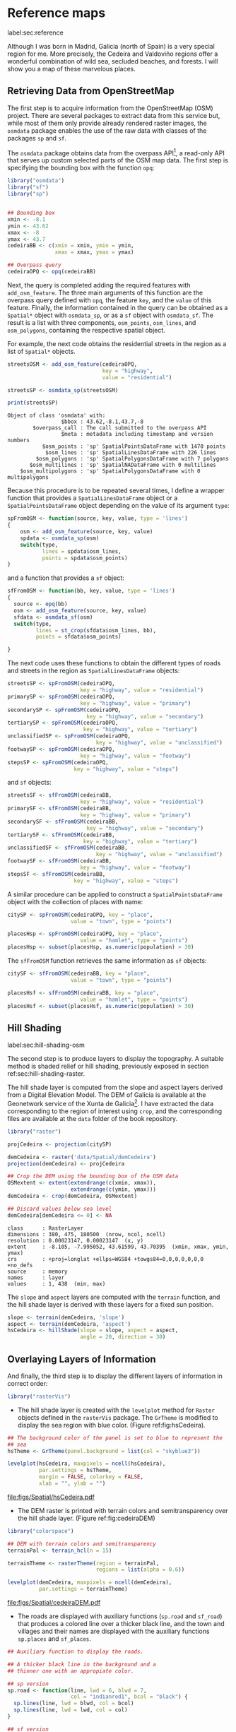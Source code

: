 #+PROPERTY: header-args :session *R* :tangle ../docs/R/osm.R :eval no-export
#+OPTIONS: ^:nil

#+begin_src R :exports none :tangle no
setwd('~/github/bookvis/')
#+end_src

#+begin_src R :exports none  
##################################################################
## Initial configuration
##################################################################
## Clone or download the repository and set the working directory
## with setwd to the folder where the repository is located.
#+end_src

* Reference maps
label:sec:reference

Although I was born in Madrid, Galicia (north of Spain) is a very
special region for me. More precisely, the Cedeira and Valdoviño
regions offer a wonderful combination of wild sea, secluded beaches,
and forests. I will show you a map of these marvelous places.

** Retrieving Data from OpenStreetMap
#+begin_src R :exports none
##################################################################
## Retrieving data from OpenStreetMap
##################################################################
#+end_src

The first step is to acquire information from the OpenStreetMap (OSM)
project. There are several packages to extract data from this service
but, while most of them only provide already rendered raster images,
the =osmdata= package enables the use of the raw data with
classes of the packages =sp= and =sf=.

The =osmdata= package obtains data from the overpass API[fn:2], a
read-only API that serves up custom selected parts of the OSM map
data. The first step is specifying the bounding box with the function
=opq=:

#+INDEX: Data!OpenStreetMap
#+INDEX: Packages!osmdata@\texttt{osmdata}

#+begin_src R
library("osmdata")
library("sf")
library("sp")


## Bounding box
xmin <- -8.1
ymin <- 43.62
xmax <- -8
ymax <- 43.7 
cedeiraBB <- c(xmin = xmin, ymin = ymin,
               xmax = xmax, ymax = ymax) 

## Overpass query
cedeiraOPQ <- opq(cedeiraBB)
#+end_src

Next, the query is completed adding the required features with
=add_osm_feature=. The three main arguments of this function are the
overpass query defined with =opq=, the feature =key=, and the =value=
of this feature. Finally, the information contained in the query can
be obtained as a =Spatial*= object with =osmdata_sp=, or as a =sf=
object with =osmdata_sf=. The result is a list with three components,
=osm_points=, =osm_lines=, and =osm_polygons=, containing the
respective spatial object. 

For example, the next code obtains the residential streets in the
region as a list of =Spatial*= objects.

#+begin_src R :results output :exports both
streetsOSM <- add_osm_feature(cedeiraOPQ,
                              key = "highway",
                              value = "residential")

streetsSP <- osmdata_sp(streetsOSM)

print(streetsSP)
#+end_src

#+RESULTS[d459f4bbe11478d2e301df7172c4154d2b6cf2cf]:
: Object of class 'osmdata' with:
:                  $bbox : 43.62,-8.1,43.7,-8
:         $overpass_call : The call submitted to the overpass API
:                  $meta : metadata including timestamp and version numbers
:            $osm_points : 'sp' SpatialPointsDataFrame with 1470 points
:             $osm_lines : 'sp' SpatialLinesDataFrame with 226 lines
:          $osm_polygons : 'sp' SpatialPolygonsDataFrame with 7 polygons
:        $osm_multilines : 'sp' SpatialNADataFrame with 0 multilines
:     $osm_multipolygons : 'sp' SpatialPolygonsDataFrame with 0 multipolygons


Because this procedure is to be repeated several times, I define a
wrapper function that provides a =SpatialLinesDataFrame= object or a
=SpatialPointsDataFrame= object depending on the value of its argument
=type=:
#+begin_src R
spFromOSM <- function(source, key, value, type = 'lines')
{
    osm <- add_osm_feature(source, key, value)
    spdata <- osmdata_sp(osm)
    switch(type,
           lines = spdata$osm_lines,
           points = spdata$osm_points)
}
#+end_src  
and a function that provides a =sf= object:
#+begin_src R
sfFromOSM <- function(bb, key, value, type = 'lines')
{
  source <- opq(bb)
  osm <- add_osm_feature(source, key, value)
  sfdata <- osmdata_sf(osm)
  switch(type,
         lines = st_crop(sfdata$osm_lines, bb),
         points = sfdata$osm_points)
  
}
#+end_src  

The next code uses these functions to obtain the different types of
roads and streets in the region as =SpatialLinesDataFrame= objects:
#+begin_src R 
streetsSP <- spFromOSM(cedeiraOPQ,
                       key = "highway", value = "residential")
primarySP <- spFromOSM(cedeiraOPQ,
                       key = "highway", value = "primary")
secondarySP <- spFromOSM(cedeiraOPQ,
                         key = "highway", value = "secondary")
tertiarySP <- spFromOSM(cedeiraOPQ,
                        key = "highway", value = "tertiary")
unclassifiedSP <- spFromOSM(cedeiraOPQ,
                            key = "highway", value = "unclassified")
footwaySP <- spFromOSM(cedeiraOPQ,
                       key = "highway", value = "footway")
stepsSP <- spFromOSM(cedeiraOPQ,
                     key = "highway", value = "steps")
#+end_src  
and =sf= objects:
#+begin_src R 
streetsSF <- sfFromOSM(cedeiraBB,
                       key = "highway", value = "residential")
primarySF <- sfFromOSM(cedeiraBB,
                       key = "highway", value = "primary")
secondarySF <- sfFromOSM(cedeiraBB,
                         key = "highway", value = "secondary")
tertiarySF <- sfFromOSM(cedeiraBB,
                        key = "highway", value = "tertiary")
unclassifiedSF <- sfFromOSM(cedeiraBB,
                            key = "highway", value = "unclassified")
footwaySF <- sfFromOSM(cedeiraBB,
                       key = "highway", value = "footway")
stepsSF <- sfFromOSM(cedeiraBB,
                     key = "highway", value = "steps")
#+end_src  

A similar procedure can be applied to construct a =SpatialPointsDataFrame=
object with the collection of places with name:
#+begin_src R 
citySP <- spFromOSM(cedeiraOPQ, key = "place",
                    value = "town", type = "points")

placesHsp <- spFromOSM(cedeiraOPQ, key = "place",
                       value = "hamlet", type = "points")
placesHsp <- subset(placesHsp, as.numeric(population) > 30)
#+end_src  
The =sfFromOSM= function retrieves the same information as =sf= objects:
#+begin_src R 
citySF <- sfFromOSM(cedeiraBB, key = "place",
                    value = "town", type = "points")

placesHsf <- sfFromOSM(cedeiraBB, key = "place",
                       value = "hamlet", type = "points")
placesHsf <- subset(placesHsf, as.numeric(population) > 30)
#+end_src  

** Hill Shading
label:sec:hill-shading-osm
#+begin_src R :exports none
##################################################################
## Hill Shading
##################################################################
#+end_src

#+INDEX: Subjects!Hill shading

The second step is to produce layers to display the topography. A
suitable method is shaded relief or hill shading, previously exposed
in section ref:sec:hill-shading-raster.

The hill shade layer is computed from the slope and aspect layers
derived from a Digital Elevation Model. The DEM of Galicia is
available at the Geonetwork service of the Xunta de Galicia[fn:1]. I
have extracted the data corresponding to the region of interest using
=crop=, and the corresponding files are available at the =data= folder
of the book repository.

#+INDEX: Packages!raster@\texttt{raster}
#+INDEX: Packages!rasterVis@\texttt{rasterVis}
#+INDEX: Data!Geonetwork

#+begin_src R
library("raster")

projCedeira <- projection(citySP)

demCedeira <- raster('data/Spatial/demCedeira')
projection(demCedeira) <- projCedeira

## Crop the DEM using the bounding box of the OSM data
OSMextent <- extent(extendrange(c(xmin, xmax)),
                    extendrange(c(ymin, ymax)))
demCedeira <- crop(demCedeira, OSMextent)

## Discard values below sea level
demCedeira[demCedeira <= 0] <- NA

#+end_src

#+begin_src R :results output :exports none :tangle no
print(demCedeira)
#+end_src
#+RESULTS[cbcca86914b4778f755b427e1be3ef8f0a6c3628]:
: class      : RasterLayer 
: dimensions : 380, 475, 180500  (nrow, ncol, ncell)
: resolution : 0.00023147, 0.00023147  (x, y)
: extent     : -8.105, -7.995052, 43.61599, 43.70395  (xmin, xmax, ymin, ymax)
: crs        : +proj=longlat +ellps=WGS84 +towgs84=0,0,0,0,0,0,0 +no_defs 
: source     : memory
: names      : layer 
: values     : 1, 438  (min, max)

The =slope= and =aspect= layers are computed with the =terrain=
function, and the hill shade layer is derived with these layers for a
fixed sun position. 

#+begin_src R 
slope <- terrain(demCedeira, 'slope')
aspect <- terrain(demCedeira, 'aspect')
hsCedeira <- hillShade(slope = slope, aspect = aspect,
                       angle = 20, direction = 30)
#+end_src

** Overlaying Layers of Information
#+begin_src R :exports none
##################################################################
## Overlaying layers of information
##################################################################
#+end_src
And finally, the third step is to display the different layers of
information in correct order:

#+INDEX: Packages!rasterVis@\texttt{rasterVis}  
#+INDEX: Packages!sp@\texttt{sp}  
#+INDEX: Packages!sf@\texttt{sf}  
#+INDEX: Packages!latticeExtra@\texttt{latticeExtra}  
#+INDEX: Packages!ggplot2@\texttt{ggplot2}  
#+INDEX: Packages!colorspace@\texttt{colorspace}  
#+INDEX: Packages!RColorBrewer@\texttt{RColorBrewer}  

#+begin_src R
library("rasterVis")
#+end_src

- The hill shade layer is created with the =levelplot= method for
  =Raster= objects defined in the =rasterVis= package. The =GrTheme=
  is modified to display the sea region with blue color. (Figure ref:fig:hsCedeira).

#+begin_src R
## The background color of the panel is set to blue to represent the
## sea
hsTheme <- GrTheme(panel.background = list(col = "skyblue3"))
#+end_src

#+begin_src R :results output graphics file :exports both :file figs/Spatial/hsCedeira.pdf
levelplot(hsCedeira, maxpixels = ncell(hsCedeira),
          par.settings = hsTheme,
          margin = FALSE, colorkey = FALSE,
          xlab = "", ylab = "")
#+end_src

#+CAPTION: Local topography of Cedeira (Galicia, Spaint) displayed with the hill shading technique. label:fig:hsCedeira
#+RESULTS[935cc8f7a546c9855e2496e8e4ea022d0af28cb9]:
[[file:figs/Spatial/hsCedeira.pdf]]

- The DEM raster is printed with terrain colors and semitransparency
  over the hill shade layer. (Figure ref:fig:cedeiraDEM)

#+begin_src R
library("colorspace")

## DEM with terrain colors and semitransparency
terrainPal <- terrain_hcl(n = 15)

terrainTheme <- rasterTheme(region = terrainPal, 
                            regions = list(alpha = 0.6))
#+end_src

#+begin_src R :results output graphics file :exports both :file figs/Spatial/cedeiraDEM.pdf
levelplot(demCedeira, maxpixels = ncell(demCedeira),
          par.settings = terrainTheme)
#+end_src

#+CAPTION: Local topography of Cedeira (Galicia, Spaint). label:fig:cedeiraDEM
#+RESULTS[18c0023c41c56d6f89ecd0f6c6b1a8006d42eb1f]:
[[file:figs/Spatial/cedeiraDEM.pdf]]

- The roads are displayed with auxiliary functions (=sp.road= and
  =sf_road=) that produces a colored line over a thicker black line,
  and the town and villages and their names are displayed with the
  auxiliary functions =sp.places= and =sf_places=.

#+begin_src R
## Auxiliary function to display the roads.

## A thicker black line in the background and a
## thinner one with an appropiate color.

## sp version
sp.road <- function(line, lwd = 6, blwd = 7,
                    col = "indianred1", bcol = "black") {
  sp.lines(line, lwd = blwd, col = bcol)
  sp.lines(line, lwd = lwd, col = col)
}

## sf version
sf_road <- function(line, lwd = 1, blwd = 1.1,
                    col = "indianred1", bcol = "black") {
  list(
    geom_sf(data = line, linewidth = blwd, col = bcol), 
    geom_sf(data = line, linewidth = lwd, col = col)
  )
}
#+end_src

#+begin_src R
##Auxiliary function to display the towns and villages. 

## sp version
sp.places <- function(places, point.size= 0.4, text.size = 0.8) {
  sp.points(places, pch = 19, col = "black",
            cex = point.size, alpha = 0.8)
  sp.text(coordinates(places), places$name,
          pos = 3,
          fontfamily = "Palatino", 
          cex = text.size, col = "black")
}

## sf version
sf_places <- function(places, text_size, point_size, vjust = -1)
{
  list(
    geom_sf(data = places, size = point_size), 
    geom_sf_text(aes(label = name), data = places,
                 size = text_size, vjust = vjust)
  )
}
#+end_src

The final figure is produced superimposing the layers of =sp= objects
with the =+.trellis= mechanism of the =latticeExtra= package (Figure
[[ref:fig:cedeiraOSMLattice]]):
#+begin_src R :results output graphics file :exports both :file figs/Spatial/cedeiraOSMLattice.pdf
library(latticeExtra)

## Hill shade and DEM overlaid
levelplot(hsCedeira, maxpixels = ncell(hsCedeira),
          par.settings = hsTheme,
          margin = FALSE, colorkey = FALSE,
          xlab = "", ylab = "") +
  levelplot(demCedeira, maxpixels = ncell(demCedeira),
            par.settings = terrainTheme) +
  ## Roads and places
  layer({
    ## Street and roads
    sp.road(streetsSP, lwd = 1, blwd = 1, col = "white")
    sp.road(unclassifiedSP, lwd = 2, blwd = 2, col = "white")
    sp.road(footwaySP, lwd = 2, blwd = 2, col = "white")
    sp.road(stepsSP, lwd = 2, blwd = 2, col = "white")
    sp.road(tertiarySP, lwd = 4, blwd = 4, col = "palegreen")
    sp.road(secondarySP, lwd = 6, blwd = 6, col = "midnightblue")
    sp.road(primarySP, lwd = 7, blwd = 8, col = "indianred1")
    ## Places except Cedeira town
    sp.places(placesHsp, point.size = 0.4, text.size = 0.8)
    ## Cedeira town
    sp.places(citySP, point.size = 1.2, text.size = 1.5)
  })
#+end_src
#+CAPTION: Main roads near Cedeira, Galicia. Local topography is displayed with the hill shading technique. Some places are highlighted. (=lattice= version) label:fig:cedeiraOSMLattice
#+RESULTS[600a4ec45253196d85e78c22293f42a7c3c51f10]:
[[file:figs/Spatial/cedeiraOSMLattice.pdf]]

or superimposing the layers of =sf= objects with the =+.gg= mechanism
of =ggplot2= (Figure ref:fig:cedeiraOSMGG):
#+begin_src R :results output graphics file :exports both :file figs/Spatial/cedeiraOSMGG.pdf
library(ggplot2)

## DEM
gplot(demCedeira,
      palette = scale_fill_gradientn(colours = terrainPal),
      show.legend = FALSE) + 
  ## Street and roads
  sf_road(streetsSF, lwd = .4, blwd = .5, col = "white") +
  sf_road(unclassifiedSF, lwd = .4, blwd = .5, col = "white") +
  sf_road(footwaySF, lwd = .4, blwd = .5, col = "white") +
  sf_road(stepsSF, lwd = .4, blwd = .5, col = "white") +
  sf_road(tertiarySF, lwd = .8, blwd = .9, col = "palegreen") +
  sf_road(secondarySF, lwd = .9, blwd = 1, col = "midnightblue") +
  sf_road(primarySF, lwd = 1.1, blwd = 1.2, col = "indianred1") +
  ## Places
  sf_places(placesHsf, point_size = 1, text_size = 3) +
  sf_places(citySF, point_size = 3, text_size = 5)
#+end_src

#+CAPTION: Main roads near Cedeira, Galicia. Local topography is displayed with the hill shading technique. Some places are highlighted. (=ggplot2= version) label:fig:cedeiraOSMLattice
#+RESULTS[7caae7aec315a0caa74e0ce48c09ec278de267bf]:
[[file:figs/Spatial/cedeiraOSMGG.pdf]]

* Footnotes

[fn:2] http://www.overpass-api.de/

[fn:1] http://xeocatalogo.xunta.es/geonetwork/srv/gl/main.home
